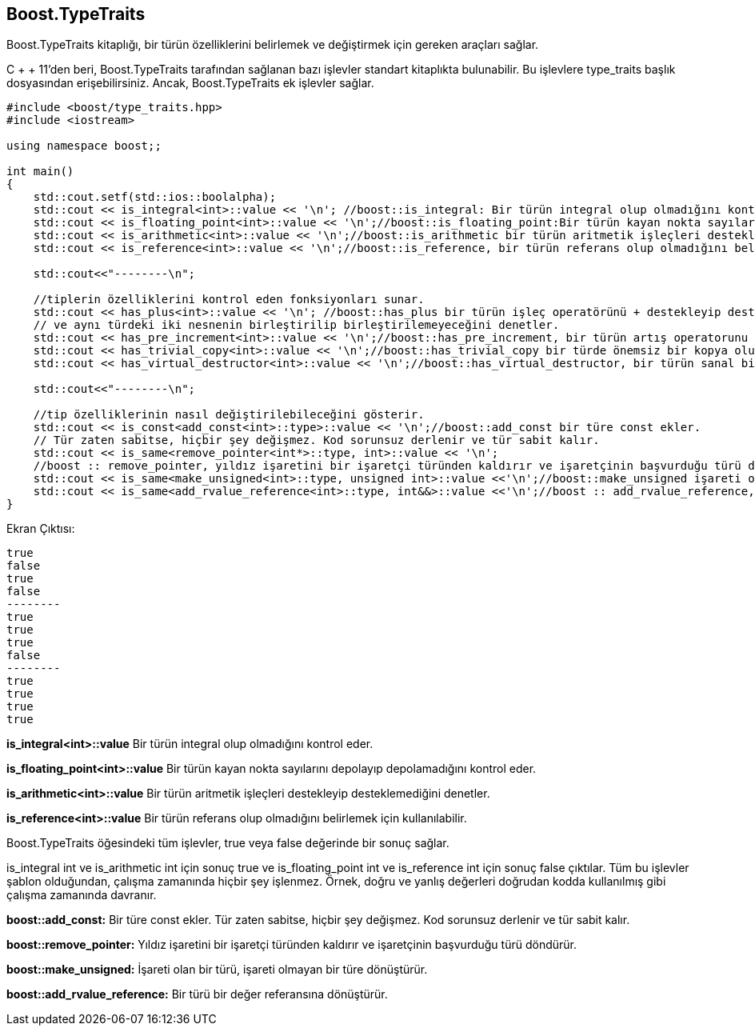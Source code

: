 == Boost.TypeTraits

Boost.TypeTraits kitaplığı, bir türün özelliklerini belirlemek ve değiştirmek için gereken araçları sağlar.

C + + 11'den beri, Boost.TypeTraits tarafından sağlanan bazı işlevler standart kitaplıkta bulunabilir. Bu işlevlere type_traits başlık dosyasından erişebilirsiniz. Ancak, Boost.TypeTraits ek işlevler sağlar.

[source,c++]
----
#include <boost/type_traits.hpp>
#include <iostream>

using namespace boost;;

int main()
{
    std::cout.setf(std::ios::boolalpha);
    std::cout << is_integral<int>::value << '\n'; //boost::is_integral: Bir türün integral olup olmadığını kontrol eder
    std::cout << is_floating_point<int>::value << '\n';//boost::is_floating_point:Bir türün kayan nokta sayılarını depolayıp depolamadığını kontrol eder.
    std::cout << is_arithmetic<int>::value << '\n';//boost::is_arithmetic bir türün aritmetik işleçleri destekleyip desteklemediğini denetler.
    std::cout << is_reference<int>::value << '\n';//boost::is_reference, bir türün referans olup olmadığını belirlemek için kullanılabilir.

    std::cout<<"--------\n";

    //tiplerin özelliklerini kontrol eden fonksiyonları sunar.
    std::cout << has_plus<int>::value << '\n'; //boost::has_plus bir türün işleç operatörünü + destekleyip desteklemediğini
    // ve aynı türdeki iki nesnenin birleştirilip birleştirilemeyeceğini denetler.
    std::cout << has_pre_increment<int>::value << '\n';//boost::has_pre_increment, bir türün artış operatorunu destekleyip desteklemediğini denetler
    std::cout << has_trivial_copy<int>::value << '\n';//boost::has_trivial_copy bir türde önemsiz bir kopya oluşturucu olup olmadığını kontrol eder
    std::cout << has_virtual_destructor<int>::value << '\n';//boost::has_virtual_destructor, bir türün sanal bir yıkıcıya sahip olup olmadığını kontrol eder.

    std::cout<<"--------\n";

    //tip özelliklerinin nasıl değiştirilebileceğini gösterir.
    std::cout << is_const<add_const<int>::type>::value << '\n';//boost::add_const bir türe const ekler.
    // Tür zaten sabitse, hiçbir şey değişmez. Kod sorunsuz derlenir ve tür sabit kalır.
    std::cout << is_same<remove_pointer<int*>::type, int>::value << '\n';
    //boost :: remove_pointer, yıldız işaretini bir işaretçi türünden kaldırır ve işaretçinin başvurduğu türü döndürür.
    std::cout << is_same<make_unsigned<int>::type, unsigned int>::value <<'\n';//boost::make_unsigned işareti olan bir türü, işareti olmayan bir türe dönüştürür.
    std::cout << is_same<add_rvalue_reference<int>::type, int&&>::value <<'\n';//boost :: add_rvalue_reference, bir türü bir değer referansına dönüştürür.
}
----


Ekran Çıktısı:

 true
 false
 true
 false
 --------
 true
 true
 true
 false
 --------
 true
 true
 true
 true



*is_integral<int>::value* Bir türün integral olup olmadığını kontrol eder.


*is_floating_point<int>::value* Bir türün kayan nokta sayılarını depolayıp depolamadığını kontrol eder.

*is_arithmetic<int>::value* Bir türün aritmetik işleçleri destekleyip desteklemediğini denetler.

*is_reference<int>::value* Bir türün referans olup olmadığını belirlemek için kullanılabilir.


Boost.TypeTraits öğesindeki tüm işlevler, true veya false değerinde bir sonuç sağlar.

is_integral int ve is_arithmetic int için sonuç true ve is_floating_point int ve is_reference int için sonuç false çıktılar. Tüm bu işlevler şablon olduğundan, çalışma zamanında hiçbir şey işlenmez. Örnek, doğru ve yanlış değerleri doğrudan kodda kullanılmış gibi çalışma zamanında davranır.


*boost::add_const:* Bir türe const ekler. Tür zaten sabitse, hiçbir şey değişmez. Kod sorunsuz derlenir ve tür sabit kalır.

*boost::remove_pointer:* Yıldız işaretini bir işaretçi türünden kaldırır ve işaretçinin başvurduğu türü döndürür.

*boost::make_unsigned:* İşareti olan bir türü, işareti olmayan bir türe dönüştürür.

*boost::add_rvalue_reference:* Bir türü bir değer referansına dönüştürür.





